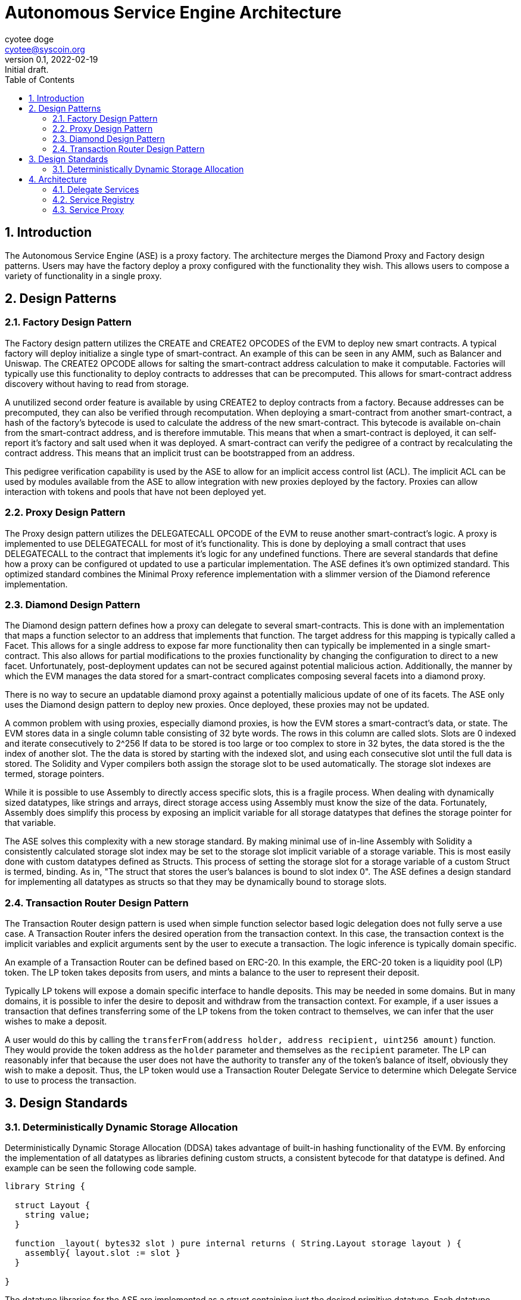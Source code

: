 = Autonomous Service Engine Architecture
ifndef::compositing[]
:author: cyotee doge
:email: cyotee@syscoin.org
:revdate: 2022-02-19
:revnumber: 0.1
:revremark: Initial draft.
:toc:
:toclevels: 6
:sectnums:
:data-uri:
:stem: asciimath
:imagesdir: ../../
:compositing:
endif::[]

== Introduction

The Autonomous Service Engine (ASE) is a proxy factory.
The architecture merges the Diamond Proxy and Factory design patterns.
Users may have the factory deploy a proxy configured with the functionality they wish.
This allows users to compose a variety of functionality in a single proxy.

== Design Patterns

=== Factory Design Pattern

The Factory design pattern utilizes the CREATE and CREATE2 OPCODES of the EVM to deploy new smart contracts.
A typical factory will deploy initialize a single type of smart-contract.
An example of this can be seen in any AMM, such as Balancer and Uniswap.
The CREATE2 OPCODE allows for salting the smart-contract address calculation to make it computable.
Factories will typically use this functionality to deploy contracts to addresses that can be precomputed.
This allows for smart-contract address discovery without having to read from storage.

A unutilized second order feature is available by using CREATE2 to deploy contracts from a factory.
Because addresses can be precomputed, they can also be verified through recomputation.
When deploying a smart-contract from another smart-contract, a hash of the factory's bytecode is used to calculate the address of the new smart-contract.
This bytecode is available on-chain from the smart-contract address, and is therefore immutable.
This means that when a smart-contract is deployed, it can self-report it's factory and salt used when it was deployed.
A smart-contract can verify the pedigree of a contract by recalculating the contract address.
This means that an implicit trust can be bootstrapped from an address.

This pedigree verification capability is used by the ASE to allow for an implicit access control list (ACL).
The implicit ACL can be used by modules available from the ASE to allow integration with new proxies deployed by the factory.
Proxies can allow interaction with tokens and pools that have not been deployed yet.

=== Proxy Design Pattern

The Proxy design pattern utilizes the DELEGATECALL OPCODE of the EVM to reuse another smart-contract's logic.
A proxy is implemented to use DELEGATECALL for most of it's functionality.
This is done by deploying a small contract that uses DELEGATECALL to the contract that implements it's logic for any undefined functions.
There are several standards that define how a proxy can be configured ot updated to use a particular implementation.
The ASE defines it's own optimized standard.
This optimized standard combines the Minimal Proxy reference implementation with a slimmer version of the Diamond reference implementation.

=== Diamond Design Pattern

The Diamond design pattern defines how a proxy can delegate to several smart-contracts.
This is done with an implementation that maps a function selector to an address that implements that function.
The target address for this mapping is typically called a Facet.
This allows for a single address to expose far more functionality then can typically be implemented in a single smart-contract.
This also allows for partial modifications to the proxies functionality by changing the configuration to direct to a new facet.
Unfortunately, post-deployment updates can not be secured against potential malicious action.
Additionally, the manner by which the EVM manages the data stored for a smart-contract complicates composing several facets into a diamond proxy.

There is no way to secure an updatable diamond proxy against a potentially malicious update of one of its facets.
The ASE only uses the Diamond design pattern to deploy new proxies.
Once deployed, these proxies may not be updated.

A common problem with using proxies, especially diamond proxies, is how the EVM stores a smart-contract's data, or state.
The EVM stores data in a single column table consisting of 32 byte words.
The rows in this column are called slots.
Slots are 0 indexed and iterate consecutively to 2^256
If data to be stored is too large or too complex to store in 32 bytes, the data stored is the the index of another slot.
The the data is stored by starting with the indexed slot, and using each consecutive slot until the full data is stored.
The Solidity and Vyper compilers both assign the storage slot to be used automatically.
The storage slot indexes are termed, storage pointers.

While it is possible to use Assembly to directly access specific slots, this is a fragile process.
When dealing with dynamically sized datatypes, like strings and arrays, direct storage access using Assembly must know the size of the data.
Fortunately, Assembly does simplify this process by exposing an implicit variable for all storage datatypes that defines the storage pointer for that variable.

The ASE solves this complexity with a new storage standard.
By making minimal use of in-line Assembly with Solidity a consistently calculated storage slot index may be set to the storage slot implicit variable of a storage variable.
This is most easily done with custom datatypes defined as Structs.
This process of setting the storage slot for a storage variable of a custom Struct is termed, binding.
As in, "The struct that stores the user's balances is bound to slot index 0".
The ASE defines a design standard for implementing all datatypes as structs so that they may be dynamically bound to storage slots.

=== Transaction Router Design Pattern

The Transaction Router design pattern is used when simple function selector based logic delegation does not fully serve a use case.
A Transaction Router infers the desired operation from the transaction context.
In this case, the transaction context is the implicit variables and explicit arguments sent by the user to execute a transaction.
The logic inference is typically domain specific.

An example of a Transaction Router can be defined based on ERC-20.
In this example, the ERC-20 token is a liquidity pool (LP) token.
The LP token takes deposits from users, and mints a balance to the user to represent their deposit.

Typically LP tokens will expose a domain specific interface to handle deposits.
This may be needed in some domains.
But in many domains, it is possible to infer the desire to deposit and withdraw from the transaction context.
For example, if a user issues a transaction that defines transferring some of the LP tokens from the token contract to themselves, we can infer that the user wishes to make a deposit.

A user would do this by calling the `transferFrom(address holder, address recipient, uint256 amount)` function.
They would provide the token address as the `holder` parameter and themselves as the `recipient` parameter.
The LP can reasonably infer that because the user does not have the authority to transfer any of the token's balance of itself, obviously they wish to make a deposit.
Thus, the LP token would use a Transaction Router Delegate Service to determine which Delegate Service to use to process the transaction.

== Design Standards

=== Deterministically Dynamic Storage Allocation

Deterministically Dynamic Storage Allocation (DDSA) takes advantage of built-in hashing functionality of the EVM.
By enforcing the implementation of all datatypes as libraries defining custom structs, a consistent bytecode for that datatype is defined.
And example can be seen the following code sample.

[source, solidity]
----
library String {

  struct Layout {
    string value;
  }

  function _layout( bytes32 slot ) pure internal returns ( String.Layout storage layout ) {
    assembly{ layout.slot := slot }
  }

}
----

The datatype libraries for the ASE are implemented as a struct containing just the desired primitive datatype.
Each datatype library also implements the a standard function used to bind a storage pointer to an instance of the struct.
The name of the library must be the same as, or directly descriptive of, the primitive datatype.
This provides a standardized implementation that results in consistent bytecode.

A utility library is implemented to facilitate use of the datatype library.
An example can be seen here.

[source, solidity]
----
library StringUtils {

  bytes32 constant internal STRUCT_STORAGE_SLOT = keccak256(type(String).creationCode);

  function _structSlot() pure internal returns (bytes32 structSlot) {
    structSlot = STRUCT_STORAGE_SLOT;
  }

  function _layout( bytes32 slot ) pure internal returns ( String.Layout storage layout ) {
    layout = String._layout(slot);
  }

}
----

A constant is calculated by hashing the bytecode of the library defining the datatype struct.
This is made available with the standard `_structSlot()` function.
The standardization of the struct library implementations, and the hashing of that bytecode ensures that the correct struct is being used to access storage.
A reimplementation of the `_layout(bytes32)` function is also provided to facilitate reuse of this library.
This way code that includes this library does not have to tightly couple their implementations for the underlying datatype library.
While Solidity does not have full polymorphism, this process allows us to leverage the pseudo-polymorphism that's available.

The usage of bytecode hashes as storage slots is the foundation of the storage standard used in the ASE.
From here, a modification of the Diamond Storage design pattern is applied.

In th Diamond Storage design pattern, the state variables for a particular implementation is composed into one or more structs.
The storage slot is also defined using a hash of some value.
The design pattern has no opinion on the values to hash.
While this is appropriate for a design pattern, the ASE framework asserts an opinion.

One of the common problems with applying Diamond Storage is the complexities around using dynamic length datatypes.
While storage slot packing can be used, this also introduces a potential conflict.
An update to a facet applying Diamond Storage may introduce an incompatibility with how the storage has been managed until the update is applied.
The ASE applies Diamond Storage to the base datatype library usage.
And example can be seen below.

[source,solidity]
----
library MessengerStorage {

  struct Layout {
    String.Layout message;
  }

  function _layout(bytes32 salt) pure internal returns (MessengerStorage.Layout storage layout) {
    bytes32 saltedSlot = salt ^ StringUtils._structSlot();
    assembly{ layout.slot := saltedSlot }
  }
  
}
----

This process of wrapping the datatype libraries in a domain specific struct it forces dynamic length dataypes into storage pointers.
Further, the standard `_layout(bytes32)` function combines the default storage slot for each of the composed datatypes.
This helps ensure that the structure for a set of state variables is consistently stored based on that structure.
This way, in the event of a failure to implement the libraries to access the storage previously unused storage is accessed.
This helps protect existing data.
A parameter is available to provide a salt to group usage of a struct by the exposed smart-contract interface.

So far this has covered how storage is managed internally.
But state variables exists in service of implementing an interface.
This why the usage of datatype structs with Diamond Storage within the ASE is bound to the interfaces exposed by particular facets.
And example of this can be seen below.

[source,solidity]
----
abstract contract MessengerInternal {

  using MessengerLib for MessengerStorage.Layout;

  function _setMessage(
    string memory message
  ) internal {
    MessengerLib._layout(type(IMessenger).interfaceId)
      ._setMessage(message);
  }

  function _getMessage() view internal returns (string memory message) {
    message = MessengerLib._layout(type(IMessenger).interfaceId)
      ._getMessage();
  }
  
}
----

This example is of an abstract contract that implements the desired domain logic.
The domain logic uses the interface ID this is to serve as the salt for the storage slot calculation.
This allows for two main features.

First, the usage is a Diamond Storage struct can be grouped by the interface ID that struct supports.
This allows for safely reusing Diamond Storage structs in other facets to support other interfaces.
Because the Diamond Storage struct is using a deterministic storage slot computed from its structure, it can be reliably allocated to a range of storage slots.
And the complex datatypes that consume a dynamic amount of storage are deterministically distributed to other storage slots based on the base storage slot.
This greatly minimizes the chance of storage slot collisions across facets, while promoting code reuse.

Second, this allows for facets to reliably interact with storage across interfaces by having a reliable process for calculating the storage slots used in service of that interface.
This way the functionality and flexibility of a proxy is greatly enhanced due to the consistent storage allocations.
And remains consistently safe.
While the chance for storage slot collisions typically goes up as more Diamond Storage structs are used; the cascading distribution of slots distributes the chance across an ever greater range.
This is akin to the solution for the Infinite Hotel Paradox.
By including the set of possible values in the distribution formula for that set of values, you get an ever expanding variance in the distribution.
A simple diagram explaining this is below.

image::images/architecture/daosys-architecture-01-ase-01-storage-01-deterministically_dynamic_storage_allocation.drawio.svg[align=center]

The storage slots for the discrete data types are combined using a bitwise XOR operation.
This does abstract out the exact order of the datatypes in the Diamond Storage struct.
This is abstraction is intentional as it should catch an unsafe ordering of state variables during testing.
A possible improvement is to use an order dependent bitwise operation.
This will need further research.
Then to group the Diamond Storage structs by the interface they serve, the interface ID is applied using bitwise XOR.
This results in a consistent prefix for all the storage slots used by an interface.
Overall, this replicates a primary to foreign key relationship for calculating the storage slots used by a facet.
This allows for using the EVM storage solution like a relational database.
Together, this allows for a on-chain factory that can deploy proxy and initialize them any combination of facets without encountering a storage slot collision for an any arbitrary set of facets.

== Architecture

The Autonomous Service Engine uses a on-chain factory to deploy minimal proxies of a customized Diamond Proxy that is configured with facets as defined by the user.
Because of the customization that deviates sharply from the Diamond standard as defined in https://eips.ethereum.org/EIPS/eip-2535[ERC-2535] the defining terms are changed.
Under the ASE framework, the customized Diamond proxies are termed Service Proxies.
The Facets defined in https://eips.ethereum.org/EIPS/eip-2535[ERC-2535] are termed Services.

The distinction is in two factors.
Delegate Service Proxies are immutable.
The functions defined in https://eips.ethereum.org/EIPS/eip-2535[ERC-2535] to reconfigure a proxy to use new facets is not available by default in a Service Proxy.
This is done because there is not acceptable solution to the risk updates present to users of the proxy.
A Service Proxy may be configured with a Service that exposes a https://eips.ethereum.org/EIPS/eip-2535[ERC-2535] compliant interface for private instances.
The ASE will only deploy reconfiguration Services for a Service Proxy that includes an explicit ACL Service.

Second, Service Proxies are wrapped in a Minimal Proxy as defined in https://eips.ethereum.org/EIPS/eip-1167[ERC-1167].
The Service Proxy logic is itself a Delegate Service.
The Service Proxy Factory uses https://eips.ethereum.org/EIPS/eip-1167[ERC-1167] to deploy a Minimal Proxy that directs to the Service Proxy logic.
This minimizes the transaction fee for deploying new proxies with a minimal increase in per-transaction fees for use.
This also allows easier verification that a new Service Proxy is reusing proven code.
Finally, for particularly sensitive Services, a circuit breaker can be included to protect all Service Proxies consuming that service.
For this reason, Services will implemented to be as minimal as possible.
With emergency withdrawal or liquidation services to gracefully degrade if a service is disabled.

image::images/architecture/daosys-architecture-01-ase-02-architecture.drawio.svg[align=center]

=== Delegate Services

Delegate Services replace the Facets defined in https://eips.ethereum.org/EIPS/eip-2535[ERC-2535].
Delegate Services define a strict storage allocation and access standard beyond the theory presented in https://eips.ethereum.org/EIPS/eip-2535[ERC-2535].
A Service is a smart-contract or library implemented following the Deterministically Dynamic Storage Allocation standard.
A Service also reports the factory that deployed that contract and the salt used during deployment.
This way the recalculation of the address from the factory init code hash and salt can be used to verify new Services as an implicit ACL.

This means that the deployment process for new Services deviates from industry standard.
New Services are deployed as compiled bytecode passed to the Service Proxy Factory as the argument for the deployment function.
The Service Proxy Factory then instantiates that bytecode as a new contract.
ASE compliant Services must include the ASEServiceBootstrapper library to retrieve the address salt to initialize the Service.
This should be done by delegating to the canonical external library deployment.
ASE compliant external libraries may precalculate their address salt and store it as a constant.
The standard Service initialization functions must still be implemented, but may hard code the values and return values since they can not store state.

All Services are required to implement https://eips.ethereum.org/EIPS/eip-165[ERC-165] including the Service extension that enumerates the functions.
The Service extension to https://eips.ethereum.org/EIPS/eip-165[ERC-165] includes a per interface enumeration of the function selectors that define the interface ID.
Additionally, there is an enumeration of all the function selectors across all interface IDs, and a ServiceDef struct that includes the information for initializing a Service Proxy to consume the Service.

=== Service Registry

Services are published through the ASE's Service Registry.
When a new Service is deployed through the Service Proxy Factory, the Service Registry is updated with information about the new Service.
This includes mapping the new Service address to the bitwise XOR of the interfaces the Service exposes.
This defines the Service ID that is used to define the Service Proxy configuration used to deploy new Service Proxies.
Including any declared Service dependencies for the new service.
In addition to the custom interface, the Service Registry also implements the https://eips.ethereum.org/EIPS/eip-1820[ERC-1820] Standard as best as possible.
The deviation from ERC-1820 is documented in it's own section.

The foundation for identifying and consuming Services is the interface ID as computed by the Solidity compiler.
This is explained in https://eips.ethereum.org/EIPS/eip-165[ERC-165].
The ASE relies on https://eips.ethereum.org/EIPS/eip-165[ERC-165] interface IDs because of the computation from the bytecode.
This eliminates potential conflicts from the arbitrary naming convention proposed in https://eips.ethereum.org/EIPS/eip-1820[ERC-1820].

In the context of the Service Registry, the limitation of not being able to include duplicate Services for an interface ID is intended.
This can forces the inclusion of distinct identifiers is a duplicate is required.
And facilitates reuse of external Services with internal Services.
Services should include their own interface that extends an existing on if they tightly couple an external interface with domain specific logic.
And example would be the token standard in https://eips.ethereum.org/EIPS/eip-20[ERC-20] and how it does not dictate the internal behavior.
This has allowed for a wide variety of token logic that still conforms with the standard.
To handle deploying multiple Services that all expose the https://eips.ethereum.org/EIPS/eip-20[ERC-20] interface, new Services should extend the interface with domain specific interfaces.

A concrete example would be a Basic https://eips.ethereum.org/EIPS/eip-20[ERC-20] token compared to a rebasing https://eips.ethereum.org/EIPS/eip-20[ERC-20] token.
A rebasing token would differentiate itself with one or more interface extensions that exposes functions specific to the rebasing implementation.
This also applies to Services that compose existing Services in novel configurations.
They can distinguish themselves from the base Service by defining an interface that composes all the exposed interfaces.
If a new Service links to an external library it only needs to include external library functions as an interface extension if they will be directly mapped in the Service Proxy when configuring the service.

The Service Registry exposes the stored mapping of a Service ID to the Service Address.
While this is also computable as the Service ID is the salt for deploying a new Service, it's included for completeness with the other Service metadata.
The Service Registry also exposes the mapping of Services that serve a distinct interface.
This results in a rather large array of addresses that is not feasible to read on-chain.
This is provided for off-chain resources to provide a simple reference of all available Services for an interface ID.
Further, an enumeration of the functions declared in an interface is presented to facilitate off-chain resources searching the Service Registry.

=== Service Proxy 

The Service Proxy is a special Service that is the target of the Minimal Proxies deployed by the Factory.
It is published in the Service Registry under the invalid interface ID as defined in https://eips.ethereum.org/EIPS/eip-165[ERC-165].
This allows for later factory instances to override the original Service Proxy implementation is desired.
Because of this reserved interface ID, there is no need to declare the Service Proxy in a new Service Proxy configuration.

The Service Proxy implements a `fallback() payable` function.
This `fallback() payable` function uses the implicit variable `msg.sig` to lookup which address to use as the target of a `DELEGATECALL`.
This is the Delegate Service configured when the Service Proxy was deployed from the factory.
The transaction data is forwarded to the target Delegate Service.
The target Delegate Service then executes it's implemented logic using the storage of the Service Proxy that issued the `DELEGATECALL`.

A Service Proxy may need more complex transaction processing that is domain specific.
This is defined in the Transaction Router design pattern.